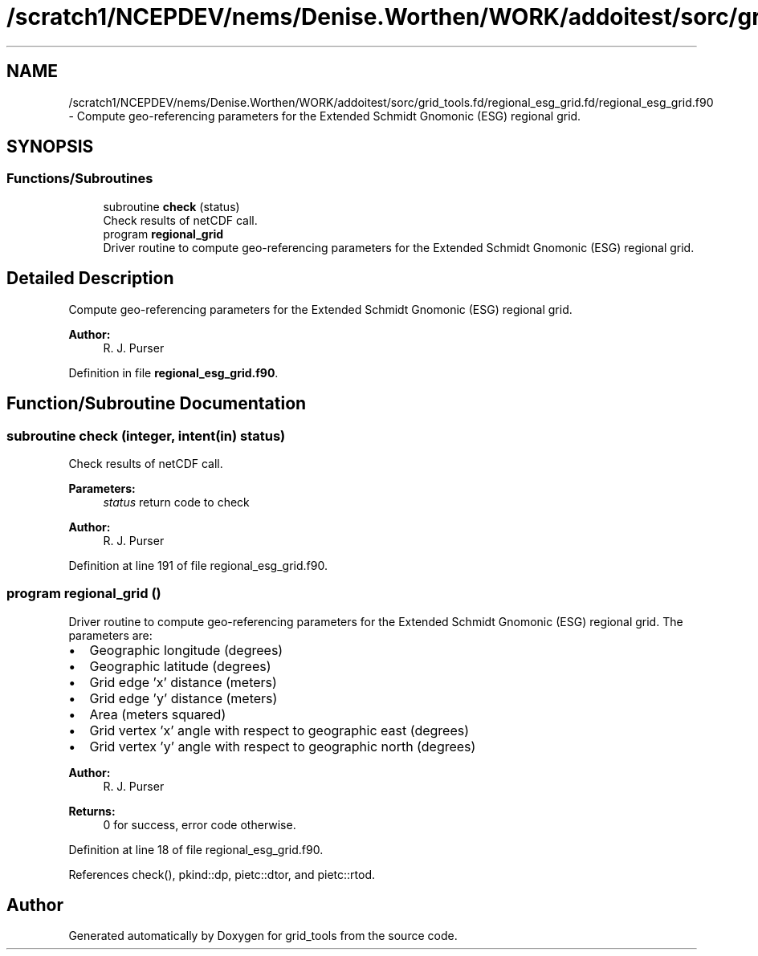 .TH "/scratch1/NCEPDEV/nems/Denise.Worthen/WORK/addoitest/sorc/grid_tools.fd/regional_esg_grid.fd/regional_esg_grid.f90" 3 "Thu May 30 2024" "Version 1.13.0" "grid_tools" \" -*- nroff -*-
.ad l
.nh
.SH NAME
/scratch1/NCEPDEV/nems/Denise.Worthen/WORK/addoitest/sorc/grid_tools.fd/regional_esg_grid.fd/regional_esg_grid.f90 \- Compute geo-referencing parameters for the Extended Schmidt Gnomonic (ESG) regional grid\&.  

.SH SYNOPSIS
.br
.PP
.SS "Functions/Subroutines"

.in +1c
.ti -1c
.RI "subroutine \fBcheck\fP (status)"
.br
.RI "Check results of netCDF call\&. "
.ti -1c
.RI "program \fBregional_grid\fP"
.br
.RI "Driver routine to compute geo-referencing parameters for the Extended Schmidt Gnomonic (ESG) regional grid\&. "
.in -1c
.SH "Detailed Description"
.PP 
Compute geo-referencing parameters for the Extended Schmidt Gnomonic (ESG) regional grid\&. 


.PP
\fBAuthor:\fP
.RS 4
R\&. J\&. Purser 
.RE
.PP

.PP
Definition in file \fBregional_esg_grid\&.f90\fP\&.
.SH "Function/Subroutine Documentation"
.PP 
.SS "subroutine check (integer, intent(in) status)"

.PP
Check results of netCDF call\&. 
.PP
\fBParameters:\fP
.RS 4
\fIstatus\fP return code to check 
.RE
.PP
\fBAuthor:\fP
.RS 4
R\&. J\&. Purser 
.RE
.PP

.PP
Definition at line 191 of file regional_esg_grid\&.f90\&.
.SS "program regional_grid ()"

.PP
Driver routine to compute geo-referencing parameters for the Extended Schmidt Gnomonic (ESG) regional grid\&. The parameters are:
.IP "\(bu" 2
Geographic longitude (degrees)
.IP "\(bu" 2
Geographic latitude (degrees)
.IP "\(bu" 2
Grid edge 'x' distance (meters)
.IP "\(bu" 2
Grid edge 'y' distance (meters)
.IP "\(bu" 2
Area (meters squared)
.IP "\(bu" 2
Grid vertex 'x' angle with respect to geographic east (degrees)
.IP "\(bu" 2
Grid vertex 'y' angle with respect to geographic north (degrees) 
.PP
\fBAuthor:\fP
.RS 4
R\&. J\&. Purser 
.RE
.PP
\fBReturns:\fP
.RS 4
0 for success, error code otherwise\&. 
.RE
.PP

.PP

.PP
Definition at line 18 of file regional_esg_grid\&.f90\&.
.PP
References check(), pkind::dp, pietc::dtor, and pietc::rtod\&.
.SH "Author"
.PP 
Generated automatically by Doxygen for grid_tools from the source code\&.

